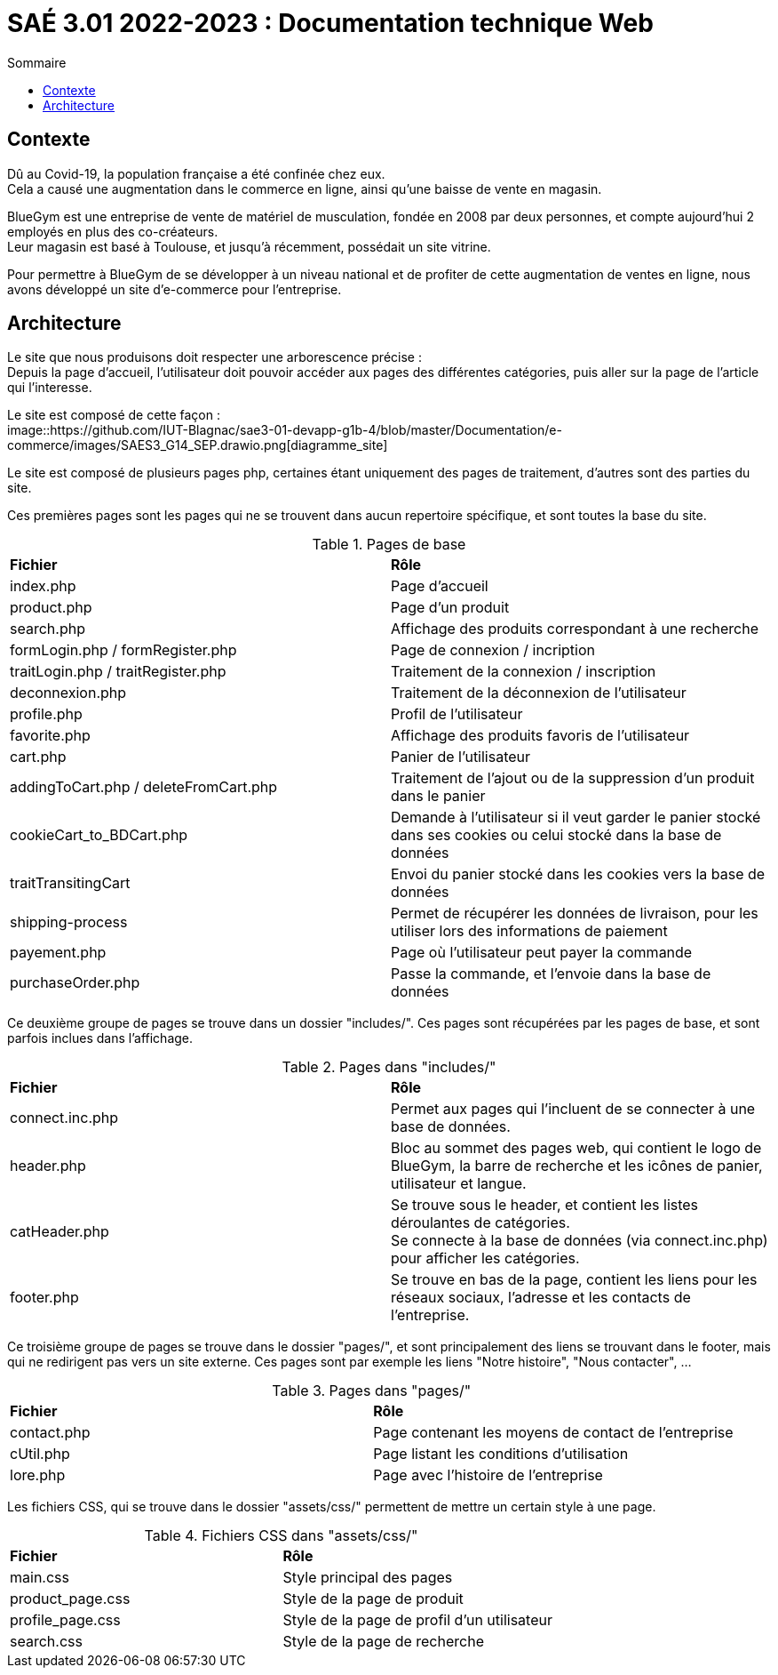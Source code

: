 = SAÉ 3.01 2022-2023 : Documentation technique Web
:TOC:
:TOC-title: Sommaire

== Contexte

Dû au Covid-19, la population française a été confinée chez eux. +
Cela a causé une augmentation dans le commerce en ligne, ainsi qu'une baisse de vente en magasin.

BlueGym est une entreprise de vente de matériel de musculation, fondée en 2008 par deux personnes, et compte aujourd'hui 2 employés en plus des co-créateurs. +
Leur magasin est basé à Toulouse, et jusqu'à récemment, possédait un site vitrine.

Pour permettre à BlueGym de se développer à un niveau national et de profiter de cette augmentation de ventes en ligne, nous avons développé un site d'e-commerce pour l'entreprise.

== Architecture

Le site que nous produisons doit respecter une arborescence précise : +
Depuis la page d'accueil, l'utilisateur doit pouvoir accéder aux pages des différentes catégories, puis aller sur la page de l'article qui l'interesse. +

Le site est composé de cette façon : +
image::https://github.com/IUT-Blagnac/sae3-01-devapp-g1b-4/blob/master/Documentation/e-commerce/images/SAES3_G14_SEP.drawio.png[diagramme_site]

Le site est composé de plusieurs pages php, certaines étant uniquement des pages de traitement, d'autres sont des parties du site.

Ces premières pages sont les pages qui ne se trouvent dans aucun repertoire spécifique, et sont toutes la base du site.

.Pages de base
|=== 
|*Fichier* | *Rôle*
|index.php | Page d'accueil
|product.php | Page d'un produit
|search.php | Affichage des produits correspondant à une recherche
|formLogin.php / formRegister.php | Page de connexion / incription
|traitLogin.php / traitRegister.php | Traitement de la connexion / inscription
|deconnexion.php | Traitement de la déconnexion de l'utilisateur
|profile.php | Profil de l'utilisateur
|favorite.php | Affichage des produits favoris de l'utilisateur
|cart.php | Panier de l'utilisateur
|addingToCart.php / deleteFromCart.php | Traitement de l'ajout ou de la suppression d'un produit dans le panier
|cookieCart_to_BDCart.php | Demande à l'utilisateur si il veut garder le panier stocké dans ses cookies ou celui stocké dans la base de données
|traitTransitingCart | Envoi du panier stocké dans les cookies vers la base de données
|shipping-process | Permet de récupérer les données de livraison, pour les utiliser lors des informations de paiement
|payement.php | Page où l'utilisateur peut payer la commande
|purchaseOrder.php | Passe la commande, et l'envoie dans la base de données
|=== 

Ce deuxième groupe de pages se trouve dans un dossier "includes/". Ces pages sont récupérées par les pages de base, et sont parfois inclues dans l'affichage.

.Pages dans "includes/"
|=== 
|*Fichier* | *Rôle*
|connect.inc.php | Permet aux pages qui l'incluent de se connecter à une base de données.
|header.php | Bloc au sommet des pages web, qui contient le logo de BlueGym, la barre de recherche et les icônes de panier, utilisateur et langue.
|catHeader.php | Se trouve sous le header, et contient les listes déroulantes de catégories. +
Se connecte à la base de données (via connect.inc.php) pour afficher les catégories.
|footer.php | Se trouve en bas de la page, contient les liens pour les réseaux sociaux, l'adresse et les contacts de l'entreprise.
|=== 

Ce troisième groupe de pages se trouve dans le dossier "pages/", et sont principalement des liens se trouvant dans le footer, mais qui ne redirigent pas vers un site externe. Ces pages sont par exemple les liens "Notre histoire", "Nous contacter", ...

.Pages dans "pages/"
|=== 
|*Fichier* | *Rôle*
|contact.php | Page contenant les moyens de contact de l'entreprise
|cUtil.php| Page listant les conditions d'utilisation
|lore.php| Page avec l'histoire de l'entreprise
|===

Les fichiers CSS, qui se trouve dans le dossier "assets/css/" permettent de mettre un certain style à une page.

.Fichiers CSS dans "assets/css/"
|=== 
|*Fichier* | *Rôle*
|main.css | Style principal des pages
|product_page.css | Style de la page de produit
|profile_page.css | Style de la page de profil d'un utilisateur 
|search.css | Style de la page de recherche
|===
